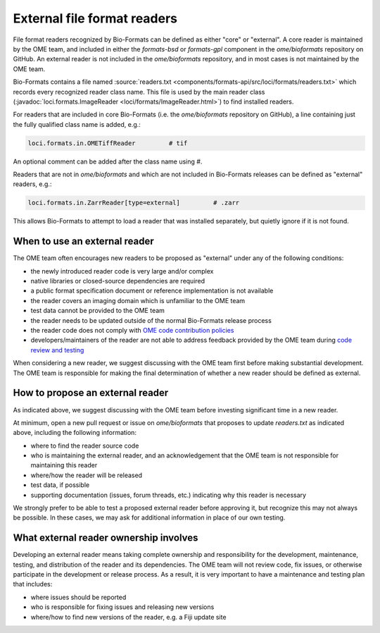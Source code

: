 External file format readers
============================

File format readers recognized by Bio-Formats can be defined as either "core" or "external".
A core reader is maintained by the OME team, and included in either the `formats-bsd` or `formats-gpl`
component in the `ome/bioformats` repository on GitHub. An external reader is not included in the
`ome/bioformats` repository, and in most cases is not maintained by the OME team.

Bio-Formats contains a file named :source:`readers.txt <components/formats-api/src/loci/formats/readers.txt>`
which records every recognized reader class name. This file is used by the main reader class
(:javadoc:`loci.formats.ImageReader <loci/formats/ImageReader.html>`) to find installed readers.

For readers that are included in core Bio-Formats (i.e. the `ome/bioformats` repository on GitHub),
a line containing just the fully qualified class name is added, e.g.:

.. code-block::

  loci.formats.in.OMETiffReader         # tif

An optional comment can be added after the class name using `#`.

Readers that are not in `ome/bioformats` and which are not included in Bio-Formats releases can be
defined as "external" readers, e.g.:

.. code-block::

  loci.formats.in.ZarrReader[type=external]         # .zarr

This allows Bio-Formats to attempt to load a reader that was installed separately,
but quietly ignore if it is not found.

When to use an external reader
------------------------------

The OME team often encourages new readers to be proposed as "external" under any of the following conditions:

- the newly introduced reader code is very large and/or complex
- native libraries or closed-source dependencies are required
- a public format specification document or reference implementation is not available
- the reader covers an imaging domain which is unfamiliar to the OME team
- test data cannot be provided to the OME team
- the reader needs to be updated outside of the normal Bio-Formats release process
- the reader code does not comply with `OME code contribution policies <https://ome-contributing.readthedocs.io/en/latest/code-contributions.html>`_
- developers/maintainers of the reader are not able to address feedback provided by the OME team during `code review and testing <https://ome-contributing.readthedocs.io/en/latest/code-contributions.html#procedure-for-accepting-code-contributions>`_

When considering a new reader, we suggest discussing with the OME team first before making substantial development.
The OME team is responsible for making the final determination of whether a new reader should be defined as external.

How to propose an external reader
---------------------------------

As indicated above, we suggest discussing with the OME team before investing significant time in a new reader.

At minimum, open a new pull request or issue on `ome/bioformats` that proposes to update `readers.txt` as indicated above,
including the following information:

- where to find the reader source code
- who is maintaining the external reader, and an acknowledgement that the OME team is not responsible for maintaining this reader
- where/how the reader will be released
- test data, if possible
- supporting documentation (issues, forum threads, etc.) indicating why this reader is necessary

We strongly prefer to be able to test a proposed external reader before approving it, but recognize this may
not always be possible. In these cases, we may ask for additional information in place of our own testing.

.. seealso::

  `OME's Third Party Contribution and Interaction Policy <https://ome-contributing.readthedocs.io/en/latest/third-party-policy.html>`_

What external reader ownership involves
---------------------------------------

Developing an external reader means taking complete ownership and responsibility for
the development, maintenance, testing, and distribution of the reader and its dependencies.
The OME team will not review code, fix issues, or otherwise participate in the development or
release process. As a result, it is very important to have a maintenance and testing
plan that includes:

- where issues should be reported
- who is responsible for fixing issues and releasing new versions
- where/how to find new versions of the reader, e.g. a Fiji update site

